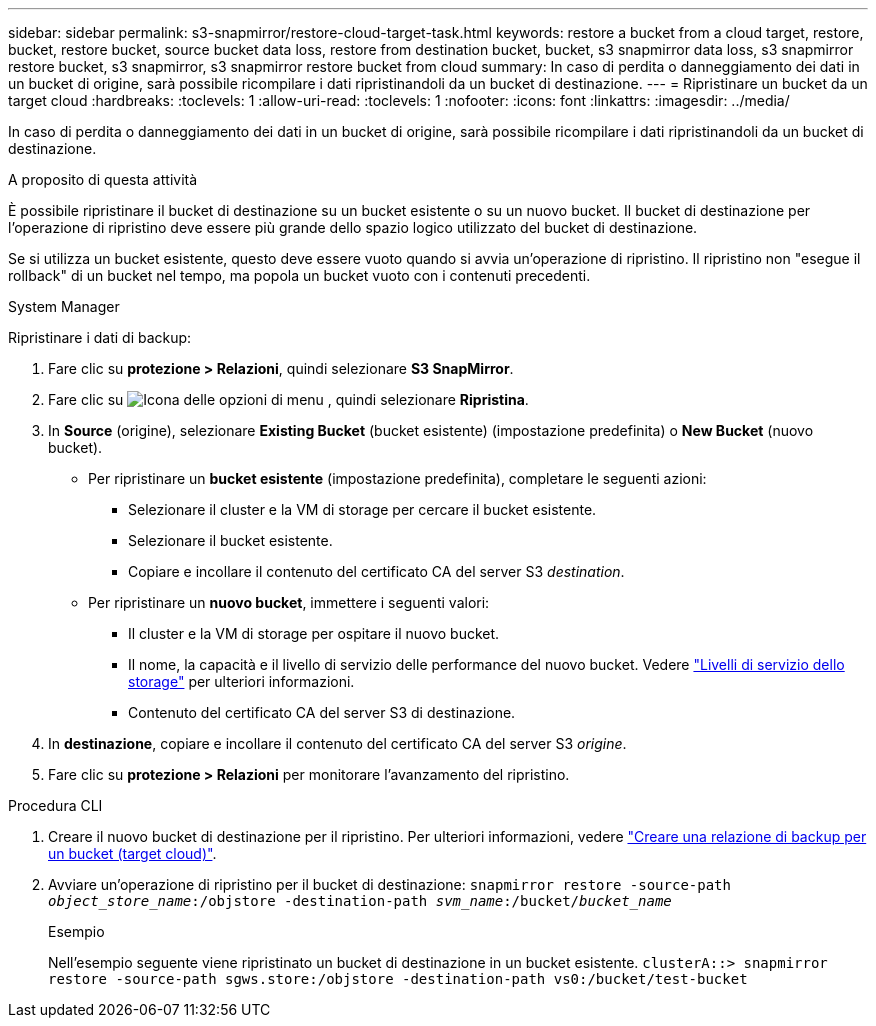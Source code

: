 ---
sidebar: sidebar 
permalink: s3-snapmirror/restore-cloud-target-task.html 
keywords: restore a bucket from a cloud target, restore, bucket, restore bucket, source bucket data loss, restore from destination bucket, bucket, s3 snapmirror data loss, s3 snapmirror restore bucket, s3 snapmirror, s3 snapmirror restore bucket from cloud 
summary: In caso di perdita o danneggiamento dei dati in un bucket di origine, sarà possibile ricompilare i dati ripristinandoli da un bucket di destinazione. 
---
= Ripristinare un bucket da un target cloud
:hardbreaks:
:toclevels: 1
:allow-uri-read: 
:toclevels: 1
:nofooter: 
:icons: font
:linkattrs: 
:imagesdir: ../media/


[role="lead"]
In caso di perdita o danneggiamento dei dati in un bucket di origine, sarà possibile ricompilare i dati ripristinandoli da un bucket di destinazione.

.A proposito di questa attività
È possibile ripristinare il bucket di destinazione su un bucket esistente o su un nuovo bucket. Il bucket di destinazione per l'operazione di ripristino deve essere più grande dello spazio logico utilizzato del bucket di destinazione.

Se si utilizza un bucket esistente, questo deve essere vuoto quando si avvia un'operazione di ripristino. Il ripristino non "esegue il rollback" di un bucket nel tempo, ma popola un bucket vuoto con i contenuti precedenti.

[role="tabbed-block"]
====
.System Manager
--
Ripristinare i dati di backup:

. Fare clic su *protezione > Relazioni*, quindi selezionare *S3 SnapMirror*.
. Fare clic su image:icon_kabob.gif["Icona delle opzioni di menu"] , quindi selezionare *Ripristina*.
. In *Source* (origine), selezionare *Existing Bucket* (bucket esistente) (impostazione predefinita) o *New Bucket* (nuovo bucket).
+
** Per ripristinare un *bucket esistente* (impostazione predefinita), completare le seguenti azioni:
+
*** Selezionare il cluster e la VM di storage per cercare il bucket esistente.
*** Selezionare il bucket esistente.
*** Copiare e incollare il contenuto del certificato CA del server S3 _destination_.


** Per ripristinare un *nuovo bucket*, immettere i seguenti valori:
+
*** Il cluster e la VM di storage per ospitare il nuovo bucket.
*** Il nome, la capacità e il livello di servizio delle performance del nuovo bucket. Vedere link:../s3-config/storage-service-definitions-reference.html["Livelli di servizio dello storage"] per ulteriori informazioni.
*** Contenuto del certificato CA del server S3 di destinazione.




. In *destinazione*, copiare e incollare il contenuto del certificato CA del server S3 _origine_.
. Fare clic su *protezione > Relazioni* per monitorare l'avanzamento del ripristino.


--
.Procedura CLI
--
. Creare il nuovo bucket di destinazione per il ripristino. Per ulteriori informazioni, vedere link:create-cloud-backup-new-bucket-task.html["Creare una relazione di backup per un bucket (target cloud)"].
. Avviare un'operazione di ripristino per il bucket di destinazione:
`snapmirror restore -source-path _object_store_name_:/objstore -destination-path _svm_name_:/bucket/_bucket_name_`
+
.Esempio
Nell'esempio seguente viene ripristinato un bucket di destinazione in un bucket esistente.
`clusterA::> snapmirror restore -source-path sgws.store:/objstore -destination-path vs0:/bucket/test-bucket`



--
====